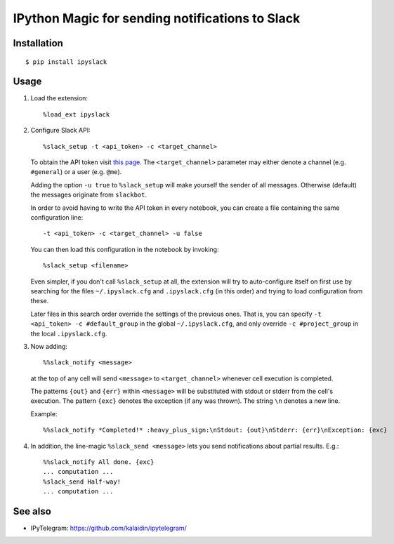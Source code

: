 =================================================
IPython Magic for sending notifications to Slack
=================================================

Installation
------------
::

    $ pip install ipyslack
    
Usage
-----
1. Load the extension::

    %load_ext ipyslack

2. Configure Slack API::

    %slack_setup -t <api_token> -c <target_channel>

   To obtain the API token visit `this page <https://api.slack.com/custom-integrations/legacy-tokens>`_.
   The ``<target_channel>`` parameter may either denote a channel (e.g. ``#general``) or a user (e.g. ``@me``).
    
   Adding the option ``-u true`` to ``%slack_setup`` will make yourself the sender of all messages. Otherwise (default) the messages originate from ``slackbot``.

   In order to avoid having to write the API token in every notebook, you can create a file containing the same configuration line::
   
     -t <api_token> -c <target_channel> -u false
    
   You can then load this configuration in the notebook by invoking::
   
     %slack_setup <filename>
     
   Even simpler, if you don't call ``%slack_setup`` at all, the extension will try to auto-configure itself on first use
   by searching for the files ``~/.ipyslack.cfg`` and ``.ipyslack.cfg`` (in this order) and
   trying to load configuration from these.
   
   Later files in this search order override the settings of the previous ones. That is, you can specify ``-t <api_token> -c #default_group`` 
   in the global ``~/.ipyslack.cfg``, and only override ``-c #project_group`` in the local ``.ipyslack.cfg``.
   
3. Now adding::

    %%slack_notify <message>

   at the top of any cell will send ``<message>`` to ``<target_channel>`` whenever cell execution is completed. 

   The patterns ``{out}`` and ``{err}`` within ``<message>`` will be substituted with stdout or stderr from the cell's execution. The pattern ``{exc}`` denotes the exception (if any was thrown). The string ``\n`` denotes a new line. 

   Example::

     %%slack_notify *Completed!* :heavy_plus_sign:\nStdout: {out}\nStderr: {err}\nException: {exc}

4. In addition, the line-magic ``%slack_send <message>`` lets you send notifications about partial results. E.g.::

      %%slack_notify All done. {exc}
      ... computation ...
      %slack_send Half-way!
      ... computation ...

See also
--------

* IPyTelegram: https://github.com/kalaidin/ipytelegram/

